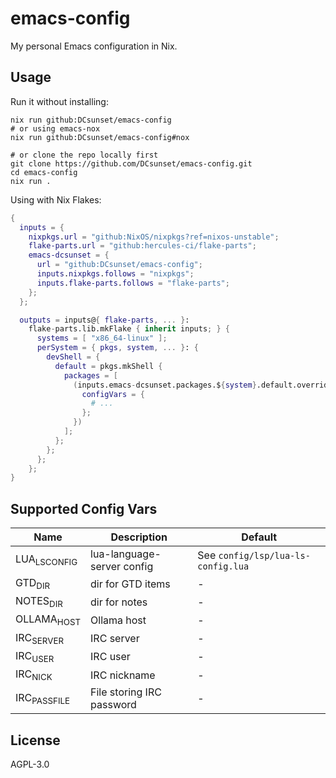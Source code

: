 * emacs-config

My personal Emacs configuration in Nix.

** Usage

Run it without installing:
#+begin_src shell
  nix run github:DCsunset/emacs-config
  # or using emacs-nox
  nix run github:DCsunset/emacs-config#nox

  # or clone the repo locally first
  git clone https://github.com/DCsunset/emacs-config.git
  cd emacs-config
  nix run .
#+end_src

Using with Nix Flakes:
#+begin_src nix
  {
    inputs = {
      nixpkgs.url = "github:NixOS/nixpkgs?ref=nixos-unstable";
      flake-parts.url = "github:hercules-ci/flake-parts";
      emacs-dcsunset = {
        url = "github:DCsunset/emacs-config";
        inputs.nixpkgs.follows = "nixpkgs";
        inputs.flake-parts.follows = "flake-parts";
      };
    };

    outputs = inputs@{ flake-parts, ... }:
      flake-parts.lib.mkFlake { inherit inputs; } {
        systems = [ "x86_64-linux" ];
        perSystem = { pkgs, system, ... }: {
          devShell = {
            default = pkgs.mkShell {
              packages = [
                (inputs.emacs-dcsunset.packages.${system}.default.override {
                  configVars = {
                    # ...
                  };
                })
              ];
            };
          };
        };
      };
  }
#+end_src


** Supported Config Vars

| Name          | Description                | Default                                     |
|---------------+----------------------------+---------------------------------------------|
| LUA_LS_CONFIG | lua-language-server config | See =config/lsp/lua-ls-config.lua= |
| GTD_DIR       | dir for GTD items          | -                                           |
| NOTES_DIR     | dir for notes              | -                                           |
| OLLAMA_HOST   | Ollama host                | -                                           |
| IRC_SERVER    | IRC server                 | -                                           |
| IRC_USER      | IRC user                   | -                                           |
| IRC_NICK      | IRC nickname               | -                                           |
| IRC_PASS_FILE | File storing IRC password  | -                                           |


** License

AGPL-3.0


